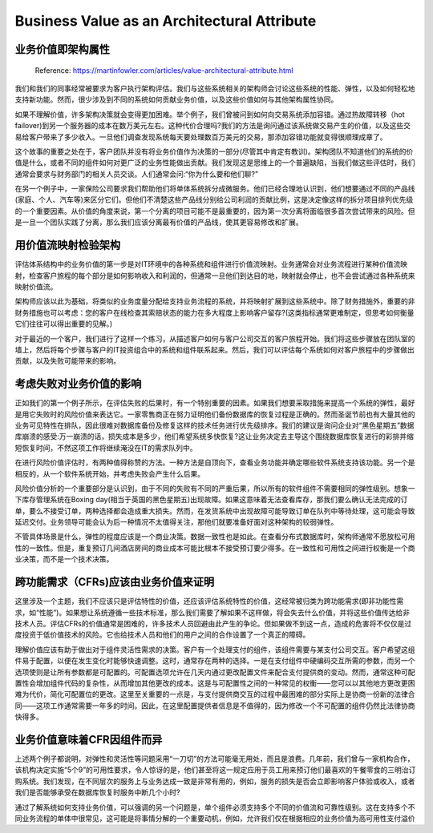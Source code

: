 Business Value as an Architectural Attribute
=============================================================

业务价值即架构属性
----------------------

  Reference: https://martinfowler.com/articles/value-architectural-attribute.html
  
我们和我们的同事经常被要求为客户执行架构评估。我们与这些系统相关的架构师会讨论这些系统的性能、弹性，以及如何轻松地支持新功能。然而，很少涉及到不同的系统如何贡献业务价值，以及这些价值如何与其他架构属性协同。

如果不理解价值，许多架构决策就会变得更加困难。举个例子，我们曾被问到如何向交易系统添加容错。通过热故障转移（hot failover)到另一个服务器的成本在数万美元左右。这种代价合理吗?我们的方法是询问通过该系统做交易产生的价值，以及这些交易给客户带来了多少收入。一旦他们调查发现系统每天要处理数百万美元的交易，那添加容错功能就变得很顺理成章了。

这个故事的重要之处在于，客户团队并没有将业务价值作为决策的一部分(尽管其中肯定有教训)。架构团队不知道他们的系统的价值是什么，或者不同的组件如何对更广泛的业务性能做出贡献。我们发现这是思维上的一个普遍缺陷，当我们做这些评估时，我们通常会要求与财务部门的相关人员交谈。人们通常会问:“你为什么要和他们聊?”

在另一个例子中，一家保险公司要求我们帮助他们将单体系统拆分成微服务。他们已经合理地认识到，他们想要通过不同的产品线(家庭、个人、汽车等)来区分它们。但他们不清楚这些产品线分别给公司利润的贡献比例，这是决定像这样的拆分项目排列优先级的一个重要因素。从价值的角度来说，第一个分离的项目可能不是最重要的，因为第一次分离将面临很多首次尝试带来的风险。但是一旦一个团队实践了分离，那么我们应该分离最有价值的产品线，使其更容易修改和扩展。


用价值流映射检验架构
---------------------

评估体系结构中的业务价值的第一步是对IT环境中的各种系统和组件进行价值流映射。业务通常会对业务流程进行某种价值流映射，检查客户旅程的每个部分是如何影响收入和利润的，但通常一旦他们到达目的地，映射就会停止，也不会尝试通过各种系统来映射价值流。

架构师应该以此为基础，将类似的业务度量分配给支持业务流程的系统，并将映射扩展到这些系统中。除了财务措施外，重要的非财务措施也可以考虑：您的客户在线检查其索赔状态的能力在多大程度上影响客户留存?(这类指标通常更难制定，但思考如何衡量它们往往可以得出重要的见解。)

对于最近的一个客户，我们进行了这样一个练习，从描述客户如何与客户公司交互的客户旅程开始。我们将这些步骤放在团队室的墙上，然后将每个步骤与客户的IT投资组合中的系统和组件联系起来。然后，我们可以评估每个系统如何对客户旅程中的步骤做出贡献，以及失败可能带来的影响。

考虑失败对业务价值的影响
----------------------------

正如我们的第一个例子所示，在评估失败的后果时，有一个特别重要的因素。如果我们想要采取措施来提高一个系统的弹性，最好是用它失败时的风险价值来表达它。一家零售商正在努力证明他们备份数据库的恢复过程是正确的。然而圣诞节前也有大量其他的业务可见特性在排队，因此很难对数据库备份及修复这样的技术任务进行优先级排序。我们的建议是询问企业对“黑色星期五”数据库崩溃的感受:万一崩溃的话，损失成本是多少，他们希望系统多快恢复?这让业务决定去主导这个围绕数据库恢复进行的彩排并缩短恢复时间，不然这项工作将继续淹没在IT的需求队列中。

在进行风险价值评估时，有两种值得称赞的方法。一种方法是自顶向下，查看业务功能并确定哪些软件系统支持该功能。另一个是相反的，从一个软件系统开始，并考虑失败会产生什么后果。

风险价值分析的一个重要部分是认识到，由于不同的失败有不同的严重后果，所以所有的软件组件不需要相同的弹性级别。想象一下库存管理系统在Boxing day(相当于英国的黑色星期五)出现故障。如果这意味着无法查看库存，那我们要么确认无法完成的订单，要么不接受订单，两种选择都会造成重大损失。然而，在发货系统中出现故障可能导致订单在队列中等待处理，这可能会导致延迟交付。业务领导可能会认为后一种情况不太值得关注，那他们就要准备好面对这种架构的较弱弹性。

不管具体场景是什么，弹性的程度应该是一个商业决策。数据一致性也是如此。在查看分布式数据库时，架构师通常不愿放松可用性的一致性。但是，重复预订几间酒店房间的商业成本可能比根本不接受预订要少得多。在一致性和可用性之间进行权衡是一个商业决策，而不是一个技术决策。


跨功能需求（CFRs)应该由业务价值来证明
---------------------------------------

这里涉及一个主题，我们不应该只是评估特性的价值，还应该评估系统特性的价值，这经常被归类为跨功能需求(即非功能性需求，如“性能”)。如果想让系统遵循一些技术标准，那么我们需要了解如果不这样做，将会失去什么价值，并将这些价值传达给非技术人员。评估CFRs的价值通常是困难的，许多技术人员回避由此产生的争论。但如果做不到这一点，造成的危害将不仅仅是过度投资于低价值技术的风险。它也给技术人员和他们的用户之间的合作设置了一个真正的障碍。

理解价值应该有助于做出对于组件灵活性需求的决策。客户有一个处理支付的组件，该组件需要与某支付公司交互。客户希望这组件易于配置，以便在发生变化时能够快速调整。这时，通常存在两种的选择。一是在支付组件中硬编码交互所需的参数，而另一个选项使则是让所有参数都是可配置的。可配置选项允许在几天内通过更改配置文件来配合支付提供商的变动。然而，通常这种可配置性会增加组件代码的复杂性，从而增加其他更改的成本。这是与可配置性之间的一种常见的权衡——您可以以其他地方更改更困难为代价，简化可配置位的更改。这里至关重要的一点是，与支付提供商交互的过程中最困难的部分实际上是协商一份新的法律合同——这项工作通常需要一年多的时间。因此，在这里配置提供者信息是不值得的，因为修改一个不可配置的组件仍然比法律协商快得多。


业务价值意味着CFR因组件而异
---------------------------------

上述两个例子都说明，对弹性和灵活性等问题采用“一刀切”的方法可能毫无用处，而且是浪费。几年前，我们曾与一家机构合作，该机构决定实施“5个9”的可用性要求，令人惊讶的是，他们甚至将这一规定应用于员工用来预订他们最喜欢的午餐零食的三明治订购系统。我们发现，在不同层次的服务上与业务达成一致是非常有用的，例如，服务的损失是否会立即影响客户体验或收入，或者我们是否能够承受在数据库恢复时服务中断几个小时?

通过了解系统如何支持业务价值，可以强调的另一个问题是，单个组件必须支持多个不同的价值流和可靠性级别。这在支持多个不同业务流程的单体中很常见，这可能是将事情分解的一个重要动机，例如，允许我们仅在根据相应的业务价值为高可用性支付溢价

